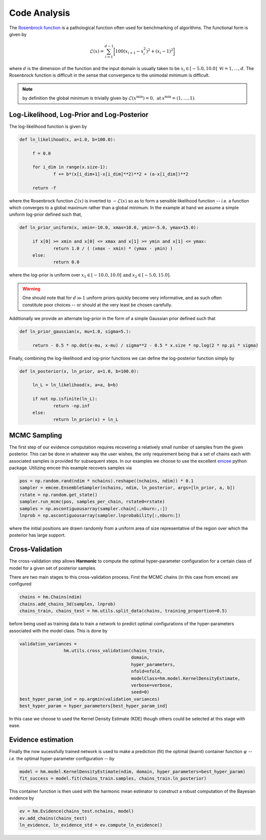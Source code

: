 **************************
Code Analysis
**************************
The `Rosenbrock function  <https://www.sfu.ca/~ssurjano/rosen.html>`_ is a pathological function often used for benchmarking of algorithms. The functional form is given by

.. math:: \mathcal{L}(x) = \sum_{i=1}^{d-1} \bigg [ 100(x_{i+1} - x_{i}^2)^2 + (x_i - 1)^2 \bigg ]

where :math:`d` is the dimension of the function and the input domain is usually taken to be :math:`x_i \in [-5.0, 10.0] \: \; \forall i = 1, \dots, d`. The Rosenbrock function is difficult in the sense that convergence to the unimodal minimum is difficult. 

.. note:: by definition the global minimum is trivially given by :math:`\mathcal{L}(x^{\text{min}}) = 0, \: \text{at} \: x^{\text{min}} = (1,\dots,1)`.


Log-Likelihood, Log-Prior and Log-Posterior
==========================

The log-likelihood function is given by

.. code-block:: python

   def ln_likelihood(x, a=1.0, b=100.0):

    	f = 0.0

    	for i_dim in range(x.size-1):
        	f += b*(x[i_dim+1]-x[i_dim]**2)**2 + (a-x[i_dim])**2

    	return -f

where the Rosenbrock function :math:`\mathcal{L}(x)` is inverted to :math:`-\mathcal{L}(x)` so as to form a sensible likelihood function -- *i.e.* a function which converges to a global maximum rather than a global minimum. In the example at hand we assume a simple uniform log-prior defined such that,

.. code-block:: python

   def ln_prior_uniform(x, xmin=-10.0, xmax=10.0, ymin=-5.0, ymax=15.0):

    	if x[0] >= xmin and x[0] <= xmax and x[1] >= ymin and x[1] <= ymax:        
        	return 1.0 / ( (xmax - xmin) * (ymax - ymin) )
    	else:
        	return 0.0

where the log-prior is uniform over :math:`x_1 \in [-10.0, 10.0] \: \text{and} \: x_2 \in [-5.0, 15.0]`.

.. warning:: One should note that for :math:`d \gg 1` uniform priors quickly become very informative, and as such often constitute poor choices -- or should at the very least be chosen carefully.

Additionally we provide an alternate log-prior in the form of a simple Gaussian prior defined such that

.. code-block:: python

   def ln_prior_gaussian(x, mu=1.0, sigma=5.):

    	return - 0.5 * np.dot(x-mu, x-mu) / sigma**2 - 0.5 * x.size * np.log(2 * np.pi * sigma)


Finally, combining the log-likelihood and log-prior functions we can define the log-posterior function simply by

.. code-block:: python
	
   def ln_posterior(x, ln_prior, a=1.0, b=100.0):

    	ln_L = ln_likelihood(x, a=a, b=b)
      
    	if not np.isfinite(ln_L):
        	return -np.inf
    	else:
        	return ln_prior(x) + ln_L
	

MCMC Sampling
==========================
The first step of our evidence computation requires recovering a relatively small number of samples from the given posterior. This can be done in whatever way the user wishes, the only requirement being that a set of chains each with associated samples is provided for subsequent steps.
In our examples we choose to use the excellent `emcee  <http://dfm.io/emcee/current/>`_ python package. Utilizing emcee this example recovers samples via 

.. code-block:: python

   pos = np.random.rand(ndim * nchains).reshape((nchains, ndim)) * 0.1    
   sampler = emcee.EnsembleSampler(nchains, ndim, ln_posterior, args=[ln_prior, a, b])
   rstate = np.random.get_state()
   sampler.run_mcmc(pos, samples_per_chain, rstate0=rstate)
   samples = np.ascontiguousarray(sampler.chain[:,nburn:,:])
   lnprob = np.ascontiguousarray(sampler.lnprobability[:,nburn:])

where the initial positions are drawn randomly from a uniform area of size representative of the region over which the posterior has large support.

Cross-Validation 
==========================
The cross-validation step allows **Harmonic** to compute the optimal hyper-parameter configuration for a certain class of model for a given set of posterior samples.

There are two main stages to this cross-validation process. First the MCMC chains (in this case from emcee) are configured

.. code-block:: python

   chains = hm.Chains(ndim)
   chains.add_chains_3d(samples, lnprob)
   chains_train, chains_test = hm.utils.split_data(chains, training_proportion=0.5)

before being used as training data to train a network to predict optimal configurations of the hyper-parameters associated with the model class. This is done by

.. code-block:: python

   validation_variances = 
	            hm.utils.cross_validation(chains_train, 
	                                      domain, 
	                                      hyper_parameters, 
	                                      nfold=nfold, 
	                                      modelClass=hm.model.KernelDensityEstimate, 
	                                      verbose=verbose, 
	                                      seed=0)
   best_hyper_param_ind = np.argmin(validation_variances)
   best_hyper_param = hyper_parameters[best_hyper_param_ind]

In this case we choose to used the Kernel Density Estimate (KDE) though others could be selected at this stage with ease.

Evidence estimation
==========================

Finally the now sucessfully trained network is used to make a prediction (fit) the optimal (learnt) container function :math:`\psi` -- *i.e.* the optimal hyper-parameter configuration -- by

.. code-block:: python

   model = hm.model.KernelDensityEstimate(ndim, domain, hyper_parameters=best_hyper_param)
   fit_success = model.fit(chains_train.samples, chains_train.ln_posterior)

This container function is then used with the harmonic mean estimator to construct a robust computation of the Bayesian evidence by

.. code-block:: python

   ev = hm.Evidence(chains_test.nchains, model)    
   ev.add_chains(chains_test)
   ln_evidence, ln_evidence_std = ev.compute_ln_evidence()



